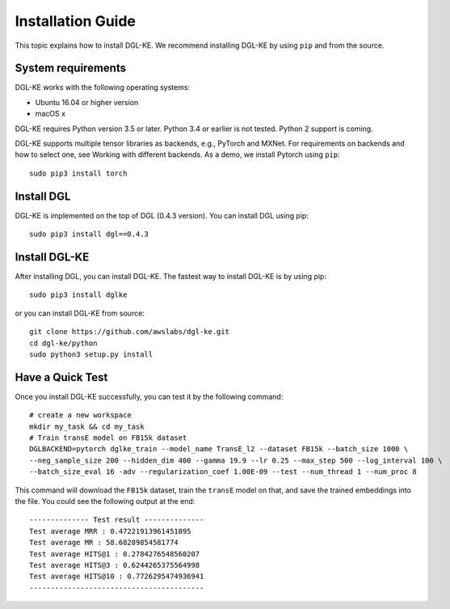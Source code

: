 Installation Guide
==================


This topic explains how to install DGL-KE. We recommend installing DGL-KE by using ``pip`` and from the source.

System requirements
-------------------

DGL-KE works with the following operating systems:

- Ubuntu 16.04 or higher version
- macOS x

DGL-KE requires Python version 3.5 or later. Python 3.4 or earlier is not tested. Python 2 support is coming.

DGL-KE supports multiple tensor libraries as backends, e.g., PyTorch and MXNet. For requirements on backends and how to select one, see Working with different backends. As a demo, we install Pytorch using ``pip``::

    sudo pip3 install torch


Install DGL
-----------

DGL-KE is implemented on the top of DGL (0.4.3 version). You can install DGL using pip::

    sudo pip3 install dgl==0.4.3


Install DGL-KE 
--------------

After installing DGL, you can install DGL-KE. The fastest way to install DGL-KE is by using pip::

    sudo pip3 install dglke

or you can install DGL-KE from source::

    git clone https://github.com/awslabs/dgl-ke.git
    cd dgl-ke/python
    sudo python3 setup.py install


Have a Quick Test
-----------------

Once you install DGL-KE successfully, you can test it by the following command::

    # create a new workspace
    mkdir my_task && cd my_task 
    # Train transE model on FB15k dataset
    DGLBACKEND=pytorch dglke_train --model_name TransE_l2 --dataset FB15k --batch_size 1000 \
    --neg_sample_size 200 --hidden_dim 400 --gamma 19.9 --lr 0.25 --max_step 500 --log_interval 100 \
    --batch_size_eval 16 -adv --regularization_coef 1.00E-09 --test --num_thread 1 --num_proc 8

This command will download the ``FB15k`` dataset, train the ``transE`` model on that, and save the trained embeddings into the file. You could see the following output at the end::

    -------------- Test result --------------
    Test average MRR : 0.47221913961451095
    Test average MR : 58.68289854581774
    Test average HITS@1 : 0.2784276548560207
    Test average HITS@3 : 0.6244265375564998
    Test average HITS@10 : 0.7726295474936941
    -----------------------------------------
